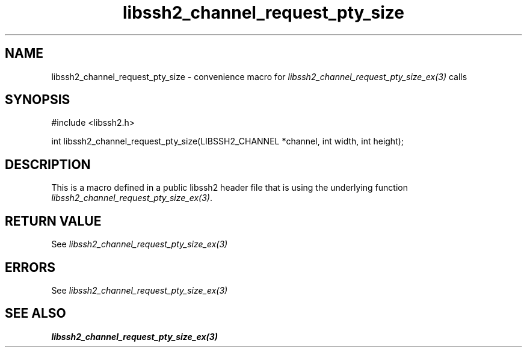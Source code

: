 .TH libssh2_channel_request_pty_size 3 "20 Feb 2010" "libssh2 1.2.4" "libssh2 manual"
.SH NAME
libssh2_channel_request_pty_size - convenience macro for \fIlibssh2_channel_request_pty_size_ex(3)\fP calls
.SH SYNOPSIS
#include <libssh2.h>

int libssh2_channel_request_pty_size(LIBSSH2_CHANNEL *channel, int width, int height);

.SH DESCRIPTION
This is a macro defined in a public libssh2 header file that is using the
underlying function \fIlibssh2_channel_request_pty_size_ex(3)\fP.
.SH RETURN VALUE
See \fIlibssh2_channel_request_pty_size_ex(3)\fP
.SH ERRORS
See \fIlibssh2_channel_request_pty_size_ex(3)\fP
.SH SEE ALSO
.BR libssh2_channel_request_pty_size_ex(3)
